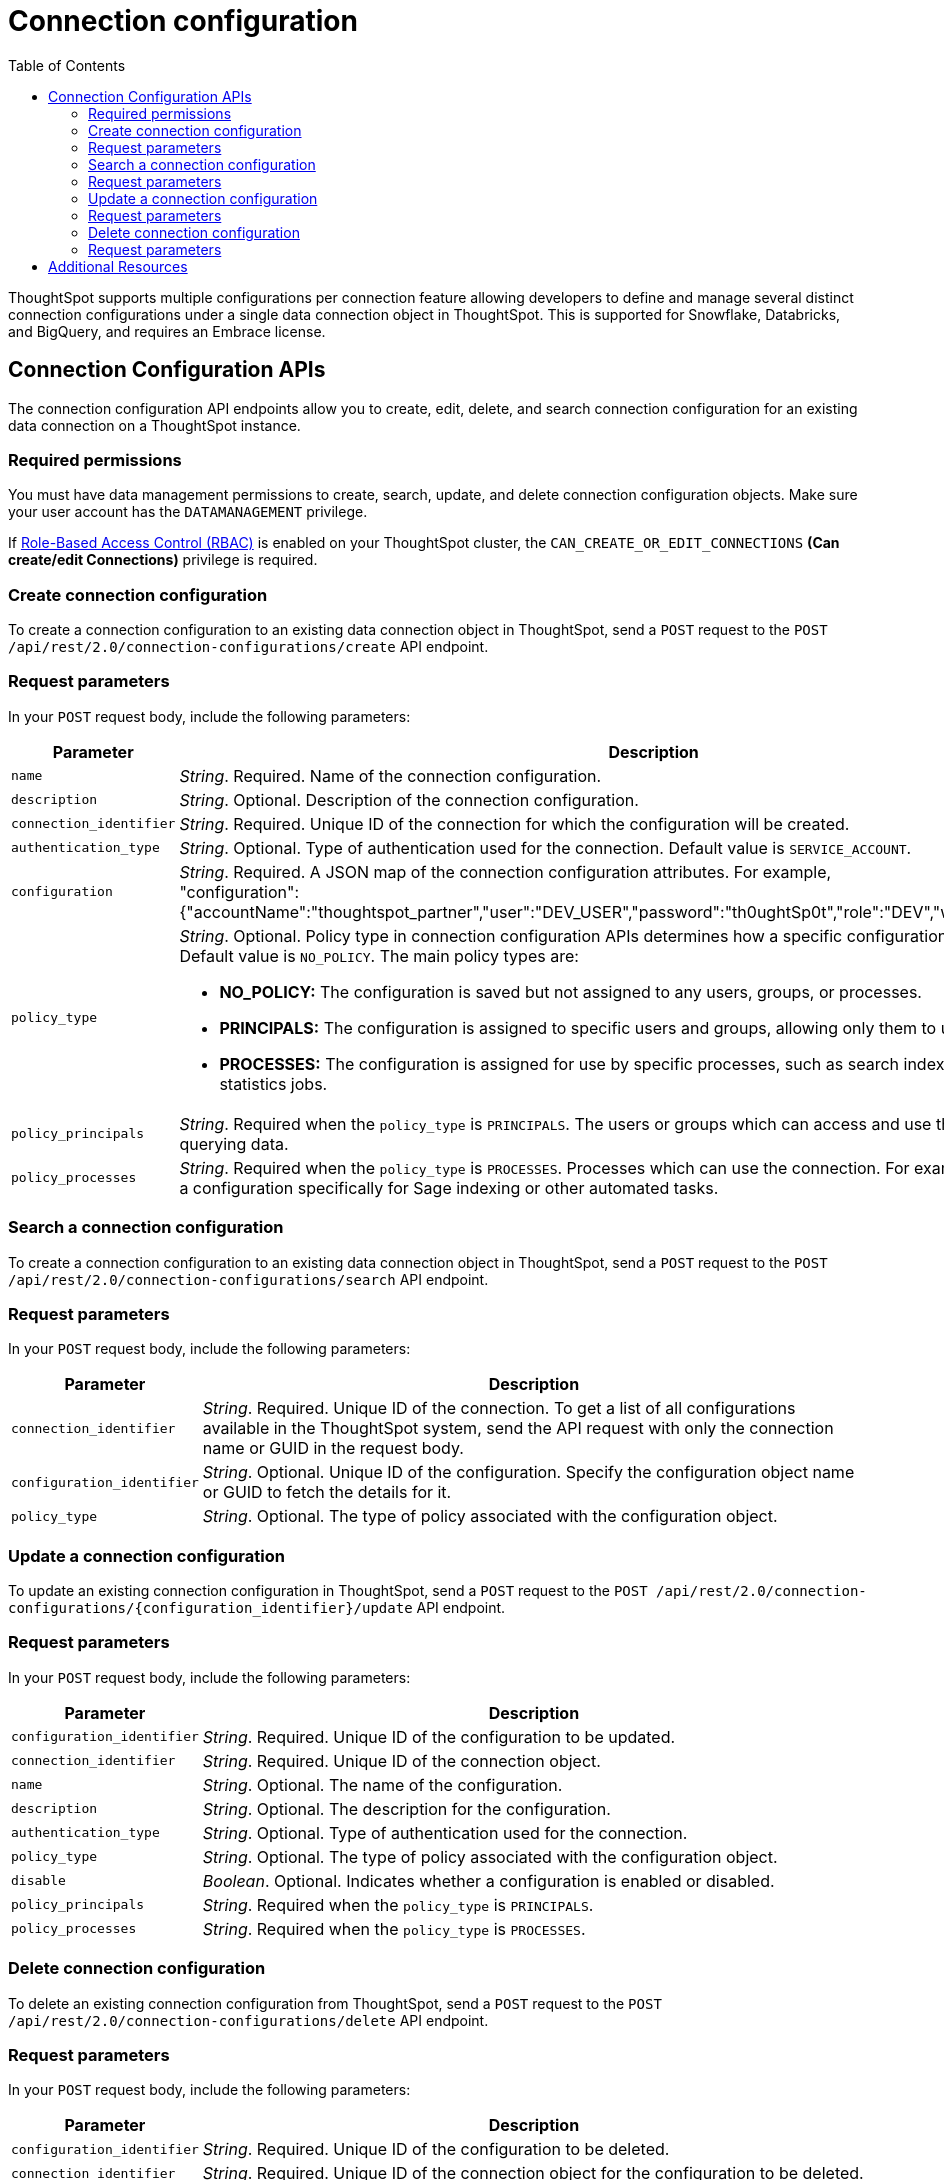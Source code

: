 = Connection configuration
:toc: true
:toclevels: 2

:page-title: Data connection configuration APIs
:page-pageid: connection-config
:page-description: The connection API endpoints allow you to query multiple data configurations per connection used for live query services on a ThoughtSpot instance

ThoughtSpot supports multiple configurations per connection feature allowing developers to define and manage several distinct connection configurations under a single data connection object in ThoughtSpot. This is supported for Snowflake, Databricks, and BigQuery, and requires an Embrace license.


== Connection Configuration APIs
The connection configuration API endpoints allow you to create, edit, delete, and search connection configuration for an existing data connection on a ThoughtSpot instance.

=== Required permissions

You must have data management permissions to create, search, update, and  delete connection configuration objects. Make sure your user account has the `DATAMANAGEMENT` privilege.

If xref:roles.adoc[Role-Based Access Control (RBAC)] is enabled on your ThoughtSpot cluster, the `CAN_CREATE_OR_EDIT_CONNECTIONS` *(Can create/edit Connections)* privilege is required.

=== Create connection configuration

To create a connection configuration to an existing data connection object in ThoughtSpot, send a `POST` request to the
`POST /api/rest/2.0/connection-configurations/create` API endpoint.

=== Request parameters
In your `POST` request body, include the following parameters:

[width="100%" cols="1,4"]
[options='header']
|=====
|Parameter|Description

|`name` a|__String__. Required. Name of the connection configuration.
|`description` a|__String__. Optional. Description of the connection configuration.
|`connection_identifier` a|__String__. Required. Unique ID of the connection for which the configuration will be created.
|`authentication_type` a|__String__. Optional. Type of authentication used for the connection. Default value is `SERVICE_ACCOUNT`.
|`configuration` a|__String__. Required. A JSON map of the connection configuration attributes. For example, +
"configuration": {"accountName":"thoughtspot_partner","user":"DEV_USER","password":"th0ughtSp0t","role":"DEV","warehouse":"DEV_WH"},
|`policy_type` a|__String__. Optional. Policy type in connection configuration APIs determines how a specific configuration is assigned and used. Default value is `NO_POLICY`. The main policy types are:

* *NO_POLICY:* The configuration is saved but not assigned to any users, groups, or processes. +
* *PRINCIPALS:* The configuration is assigned to specific users and groups, allowing only them to use this configuration. +
* *PROCESSES:* The configuration is assigned for use by specific processes, such as search indexing or row count statistics jobs.
|`policy_principals` a|__String__. Required when the `policy_type` is `PRINCIPALS`. The users or groups which can access and use the connection for querying data.
|`policy_processes` a|__String__. Required when the `policy_type` is `PROCESSES`. Processes which can use the connection. For example, you might assign a configuration specifically for Sage indexing or other automated tasks.
|=====

=== Search a connection configuration
To create a connection configuration to an existing data connection object in ThoughtSpot, send a `POST` request to the `POST /api/rest/2.0/connection-configurations/search` API endpoint.

=== Request parameters
In your `POST` request body, include the following parameters:

[width="100%" cols="1,4"]
[options='header']
|=====
|Parameter|Description
|`connection_identifier` a|__String__. Required. Unique ID of the connection. To get a list of all configurations available in the ThoughtSpot system, send the API request with only the connection name or GUID in the request body.
|`configuration_identifier` a|__String__. Optional. Unique ID of the configuration. Specify the configuration object name or GUID to fetch the details for it.
|`policy_type` a|__String__. Optional. The type of policy associated with the configuration object.
|=====

=== Update a connection configuration
To update an existing connection configuration in ThoughtSpot, send a `POST` request to the `POST /api/rest/2.0/connection-configurations/{configuration_identifier}/update` API endpoint.

=== Request parameters
In your `POST` request body, include the following parameters:

[width="100%" cols="1,4"]
[options='header']
|=====
|Parameter|Description
|`configuration_identifier` a|__String__. Required. Unique ID of the configuration to be updated.
|`connection_identifier` a|__String__. Required. Unique ID of the connection object.
|`name` a|__String__. Optional. The name of the configuration.
|`description` a|__String__. Optional. The description for the configuration.
|`authentication_type` a|__String__. Optional. Type of authentication used for the connection.
|`policy_type` a|__String__. Optional. The type of policy associated with the configuration object.
|`disable` a|__Boolean__. Optional. Indicates whether a configuration is enabled or disabled.
|`policy_principals` a|__String__. Required when the `policy_type` is `PRINCIPALS`.
|`policy_processes` a|__String__. Required when the `policy_type` is `PROCESSES`.
|=====

=== Delete connection configuration
To delete an existing connection configuration from ThoughtSpot, send a `POST` request to the `POST /api/rest/2.0/connection-configurations/delete` API endpoint.

=== Request parameters
In your `POST` request body, include the following parameters:

[width="100%" cols="1,4"]
[options='header']
|=====
|Parameter|Description
|`configuration_identifier` a|__String__. Required. Unique ID of the configuration to be deleted.
|`connection_identifier` a|__String__. Required. Unique ID of the connection object for the configuration to be deleted.
|=====

== Additional Resources
* xref:connections.adoc[Connections]
* xref:rest-api-v2-reference.adoc[REST APIs v2]